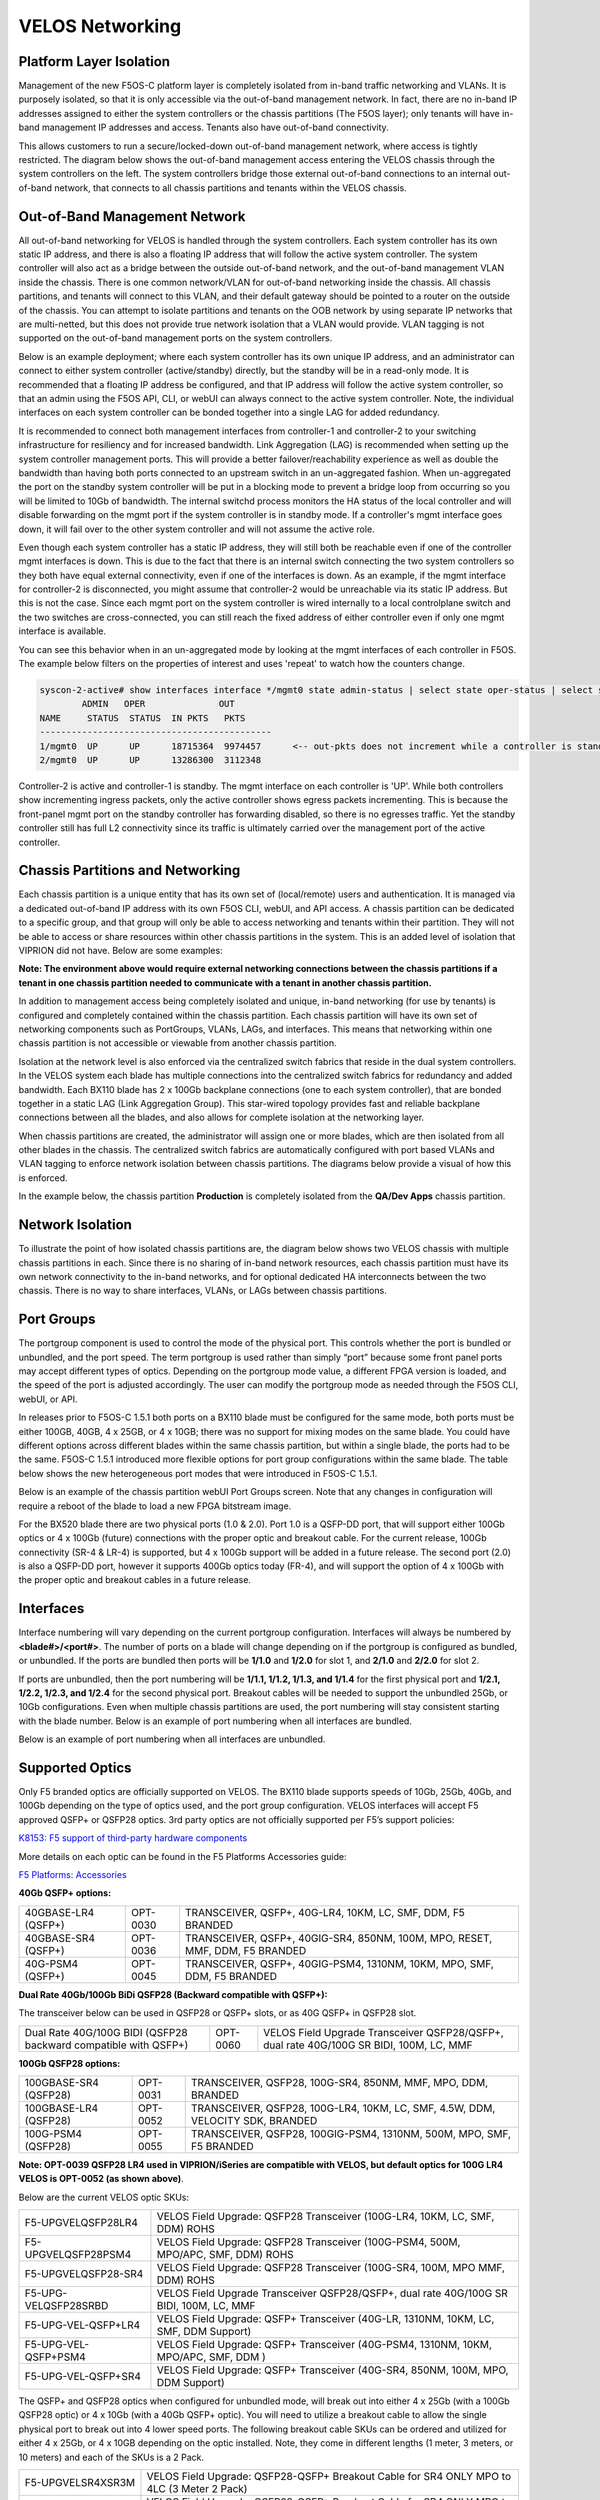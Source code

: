 ================
VELOS Networking
================

Platform Layer Isolation
========================

Management of the new F5OS-C platform layer is completely isolated from in-band traffic networking and VLANs. It is purposely isolated, so that it is only accessible via the out-of-band management network. In fact, there are no in-band IP addresses assigned to either the system controllers or the chassis partitions (The F5OS layer); only tenants will have in-band management IP addresses and access. Tenants also have out-of-band connectivity.

This allows customers to run a secure/locked-down out-of-band management network, where access is tightly restricted. The diagram below shows the out-of-band management access entering the VELOS chassis through the system controllers on the left. The system controllers bridge those external out-of-band connections to an internal out-of-band network, that connects to all chassis partitions and tenants within the VELOS chassis. 

.. image:: images/velos_networking/image1.png
  :align: center

Out-of-Band Management Network
==============================

All out-of-band networking for VELOS is handled through the system controllers. Each system controller has its own static IP address, and there is also a floating IP address that will follow the active system controller. The system controller will also act as a bridge between the outside out-of-band network, and the out-of-band management VLAN inside the chassis. There is one common network/VLAN for out-of-band networking inside the chassis. All chassis partitions, and tenants will connect to this VLAN, and their default gateway should be pointed to a router on the outside of the chassis. You can attempt to isolate partitions and tenants on the OOB network by using separate IP networks that are multi-netted, but this does not provide true network isolation that a VLAN would provide. VLAN tagging is not supported on the out-of-band management ports on the system controllers.

Below is an example deployment; where each system controller has its own unique IP address, and an administrator can connect to either system controller (active/standby) directly, but the standby will be in a read-only mode. It is recommended that a floating IP address be configured, and that IP address will follow the active system controller, so that an admin using the F5OS API, CLI, or webUI can always connect to the active system controller. Note, the individual interfaces on each system controller can be bonded together into a single LAG for added redundancy.

.. image:: images/velos_networking/image2.png
  :align: center
  :scale: 50%

It is recommended to connect both management interfaces from controller-1 and controller-2 to your switching infrastructure for resiliency and for increased bandwidth. Link Aggregation (LAG) is recommended when setting up the system controller management ports. This will provide a better failover/reachability experience as well as double the bandwidth than having both ports connected to an upstream switch in an un-aggregated fashion. When un-aggregated the port on the standby system controller will be put in a blocking mode to prevent a bridge loop from occurring so you will be limited to 10Gb of bandwidth. The internal switchd process monitors the HA status of the local controller and will disable forwarding on the mgmt port if the system controller is in standby mode. If a controller's mgmt interface goes down, it will fail over to the other system controller and will not assume the active role. 

.. image:: images/velos_networking/sys-con-mgmt-ports.png
  :align: center
  :scale: 100%

Even though each system controller has a static IP address, they will still both be reachable even if one of the controller mgmt interfaces is down. This is due to the fact that there is an internal switch connecting the two system controllers so they both have equal external connectivity, even if one of the interfaces is down. As an example, if the mgmt interface for controller-2 is disconnected, you might assume that controller-2 would be unreachable via its static IP address. But this is not the case. Since each mgmt port on the system controller is wired internally to a local controlplane switch and the two switches are cross-connected, you can still reach the fixed address of either controller even if only one mgmt interface is available. 

You can see this behavior when in an un-aggregated mode by looking at the mgmt interfaces of each controller in F5OS. The example below filters on the properties of interest and uses 'repeat' to watch how the counters change.


.. code-block:: bash

  syscon-2-active# show interfaces interface */mgmt0 state admin-status | select state oper-status | select state counters in-pkts | select state counters out-pkts | repeat 1
          ADMIN   OPER              OUT
  NAME     STATUS  STATUS  IN PKTS   PKTS
  --------------------------------------------
  1/mgmt0  UP      UP      18715364  9974457      <-- out-pkts does not increment while a controller is standby.
  2/mgmt0  UP      UP      13286300  3112348

Controller-2 is active and controller-1 is standby. The mgmt interface on each controller is 'UP'. While both controllers show incrementing ingress packets, only the active controller shows egress packets incrementing. This is because the front-panel mgmt port on the standby controller has forwarding disabled, so there is no egresses traffic. Yet the standby controller still has full L2 connectivity since its traffic is ultimately carried over the management port of the active controller.




Chassis Partitions and Networking
=================================

Each chassis partition is a unique entity that has its own set of (local/remote) users and authentication. It is managed via a dedicated out-of-band IP address with its own F5OS CLI, webUI, and API access. A chassis partition can be dedicated to a specific group, and that group will only be able to access networking and tenants within their partition. They will not be able to access or share resources within other chassis partitions in the system. This is an added level of isolation that VIPRION did not have. Below are some examples:

.. image:: images/velos_networking/image3.png
  :align: center
  :scale: 70%

**Note: The environment above would require external networking connections between the chassis partitions if a tenant in one chassis partition needed to communicate with a tenant in another chassis partition.**

.. image:: images/velos_networking/image4.png
  :align: center
  :scale: 50%

In addition to management access being completely isolated and unique, in-band networking (for use by tenants) is configured and completely contained within the chassis partition. Each chassis partition will have its own set of networking components such as PortGroups, VLANs, LAGs, and interfaces. This means that networking within one chassis partition is not accessible or viewable from another chassis partition. 

Isolation at the network level is also enforced via the centralized switch fabrics that reside in the dual system controllers. In the VELOS system each blade has multiple connections into the centralized switch fabrics for redundancy and added bandwidth. Each BX110 blade has 2 x 100Gb backplane connections (one to each system controller), that are bonded together in a static LAG (Link Aggregation Group). This star-wired topology provides fast and reliable backplane connections between all the blades, and also allows for complete isolation at the networking layer.

.. image:: images/velos_networking/image5.png
  :align: center


When chassis partitions are created, the administrator will assign one or more blades, which are then isolated from all other blades in the chassis. The centralized switch fabrics are automatically configured with port based VLANs and VLAN tagging to enforce network isolation between chassis partitions. The diagrams below provide a visual of how this is enforced.


.. image:: images/velos_networking/image6.png
  :align: center
  :scale: 80%

In the example below, the chassis partition **Production** is completely isolated from the **QA/Dev Apps** chassis partition.

.. image:: images/velos_networking/image7.png
  :align: center
  :scale: 80%

Network Isolation
=================

To illustrate the point of how isolated chassis partitions are, the diagram below shows two VELOS chassis with multiple chassis partitions in each. Since there is no sharing of in-band network resources, each chassis partition must have its own network connectivity to the in-band networks, and for optional dedicated HA interconnects between the two chassis. There is no way to share interfaces, VLANs, or LAGs between chassis partitions. 

.. image:: images/velos_networking/image8.png
  :align: center
  :scale: 80%

Port Groups
===========

The portgroup component is used to control the mode of the physical port. This controls whether the port is bundled or unbundled, and the port speed. The term portgroup is used rather than simply “port” because some front panel ports may accept different types of optics. Depending on the portgroup mode value, a different FPGA version is loaded, and the speed of the port is adjusted accordingly. The user can modify the portgroup mode as needed through the F5OS CLI, webUI, or API.


.. image:: images/velos_networking/image9.png
  :width: 45%

.. image:: images/velos_networking/image10.png
  :width: 45%

In releases prior to F5OS-C 1.5.1 both ports on a BX110 blade must be configured for the same mode, both ports must be either 100GB, 40GB, 4 x 25GB, or 4 x 10GB; there was no support for mixing modes on the same blade. You could have different options across different blades within the same chassis partition, but within a single blade, the ports had to be the same. F5OS-C 1.5.1 introduced more flexible options for port group configurations within the same blade. The table below shows the new heterogeneous port modes that were introduced in F5OS-C 1.5.1.

.. image:: images/velos_networking/image10a.png
   :align: center
   :scale: 70%



Below is an example of the chassis partition webUI Port Groups screen. Note that any changes in configuration will require a reboot of the blade to load a new FPGA bitstream image.

.. image:: images/velos_networking/image11.png
   :align: center
   :scale: 70%

For the BX520 blade there are two physical ports (1.0 & 2.0). Port 1.0 is a QSFP-DD port, that will support either 100Gb optics or 4 x 100Gb (future) connections with the proper optic and breakout cable. For the current release, 100Gb connectivity (SR-4 & LR-4) is supported, but 4 x 100Gb support will be added in a future release. The second port (2.0) is also a QSFP-DD port, however it supports 400Gb optics today (FR-4), and will support the option of 4 x 100Gb with the proper optic and breakout cables in a future release. 

.. image:: images/velos_networking/image11a.png
  :width: 45%

.. image:: images/velos_networking/image11b.png
  :width: 45%

.. image:: images/velos_networking/image11c.png
  :width: 45%

Interfaces
==========

Interface numbering will vary depending on the current portgroup configuration. Interfaces will always be numbered by **<blade#>/<port#>**. The number of ports on a blade will change depending on if the portgroup is configured as bundled, or unbundled. If the ports are bundled then ports will be **1/1.0** and **1/2.0** for slot 1, and **2/1.0** and **2/2.0** for slot 2. 

If ports are unbundled, then the port numbering will be **1/1.1, 1/1.2, 1/1.3, and 1/1.4** for the first physical port and **1/2.1, 1/2.2, 1/2.3, and 1/2.4** for the second physical port. Breakout cables will be needed to support the unbundled 25Gb, or 10Gb configurations. Even when multiple chassis partitions are used, the port numbering will stay consistent starting with the blade number. Below is an example of port numbering when all interfaces are bundled.

.. image:: images/velos_networking/image12.png
  :align: center

Below is an example of port numbering when all interfaces are unbundled.

.. image:: images/velos_networking/image12a.png
  :align: center

Supported Optics
================

Only F5 branded optics are officially supported on VELOS. The BX110 blade supports speeds of 10Gb, 25Gb, 40Gb, and 100Gb depending on the type of optics used, and the port group configuration. VELOS interfaces will accept F5 approved QSFP+ or QSFP28 optics. 3rd party optics are not officially supported per F5’s support policies: 



`K8153: F5 support of third-party hardware components <https://my.f5.com/manage/s/article/K8153>`_

More details on each optic can be found in the F5 Platforms Accessories guide:

`F5 Platforms: Accessories <https://techdocs.f5.com/en-us/hw-platforms/f5-plat-accessories.html>`_

**40Gb QSFP+ options:**


+------------------------+------------+------------------------------------------------------------------------------+
| 40GBASE-LR4 (QSFP+)    | OPT-0030   | TRANSCEIVER, QSFP+, 40G-LR4, 10KM, LC, SMF, DDM, F5 BRANDED                  |
+------------------------+------------+------------------------------------------------------------------------------+
| 40GBASE-SR4 (QSFP+)    | OPT-0036   | TRANSCEIVER, QSFP+, 40GIG-SR4, 850NM, 100M, MPO, RESET, MMF, DDM, F5 BRANDED |
+------------------------+------------+------------------------------------------------------------------------------+
| 40G-PSM4 (QSFP+)       | OPT-0045   | TRANSCEIVER, QSFP+, 40GIG-PSM4, 1310NM, 10KM, MPO, SMF, DDM, F5 BRANDED      |
+------------------------+------------+------------------------------------------------------------------------------+

**Dual Rate 40Gb/100Gb BiDi QSFP28 (Backward compatible with QSFP+):**

The transceiver below can be used in QSFP28 or QSFP+ slots,  or as 40G QSFP+ in QSFP28 slot. 

+------------------------------------------------------------------+------------+-----------------------------------------------------------------------------------------+
| Dual Rate 40G/100G BIDI (QSFP28 backward compatible with QSFP+)  | OPT-0060   | VELOS Field Upgrade Transceiver QSFP28/QSFP+, dual rate 40G/100G SR BIDI, 100M, LC, MMF |
+------------------------------------------------------------------+------------+-----------------------------------------------------------------------------------------+

**100Gb QSFP28 options:**

+------------------------+------------+----------------------------------------------------------------------------------+
| 100GBASE-SR4 (QSFP28)  | OPT-0031   | TRANSCEIVER, QSFP28, 100G-SR4, 850NM, MMF, MPO, DDM, BRANDED                     |
+------------------------+------------+----------------------------------------------------------------------------------+
| 100GBASE-LR4 (QSFP28)  | OPT-0052   | TRANSCEIVER, QSFP28, 100G-LR4, 10KM, LC, SMF, 4.5W, DDM, VELOCITY SDK, BRANDED   |
+------------------------+------------+----------------------------------------------------------------------------------+
| 100G-PSM4 (QSFP28)     | OPT-0055   | TRANSCEIVER, QSFP28, 100GIG-PSM4, 1310NM, 500M, MPO, SMF, F5 BRANDED             |
+------------------------+------------+----------------------------------------------------------------------------------+



**Note: OPT-0039 QSFP28 LR4 used in VIPRION/iSeries are compatible with VELOS, but default optics for 100G LR4 VELOS is OPT-0052 (as shown above)**.

Below are the current VELOS optic SKUs:

+----------------------+-----------------------------------------------------------------------------------------+
| F5-UPGVELQSFP28LR4   | VELOS Field Upgrade: QSFP28 Transceiver (100G-LR4, 10KM, LC, SMF, DDM) ROHS             |
+----------------------+-----------------------------------------------------------------------------------------+
| F5-UPGVELQSFP28PSM4  | VELOS Field Upgrade: QSFP28 Transceiver (100G-PSM4, 500M, MPO/APC, SMF, DDM) ROHS       |
+----------------------+-----------------------------------------------------------------------------------------+
| F5-UPGVELQSFP28-SR4  | VELOS Field Upgrade: QSFP28 Transceiver (100G-SR4, 100M, MPO MMF, DDM) ROHS             |
+----------------------+-----------------------------------------------------------------------------------------+
| F5-UPG-VELQSFP28SRBD | VELOS Field Upgrade Transceiver QSFP28/QSFP+, dual rate 40G/100G SR BIDI, 100M, LC, MMF |
+----------------------+-----------------------------------------------------------------------------------------+
| F5-UPG-VEL-QSFP+LR4  | VELOS Field Upgrade: QSFP+ Transceiver (40G-LR, 1310NM, 10KM, LC, SMF, DDM Support)     |
+----------------------+-----------------------------------------------------------------------------------------+
| F5-UPG-VEL-QSFP+PSM4 | VELOS Field Upgrade: QSFP+ Transceiver (40G-PSM4, 1310NM, 10KM, MPO/APC, SMF, DDM )     |
+----------------------+-----------------------------------------------------------------------------------------+
| F5-UPG-VEL-QSFP+SR4  | VELOS Field Upgrade: QSFP+ Transceiver (40G-SR4, 850NM, 100M, MPO, DDM Support)         |
+----------------------+-----------------------------------------------------------------------------------------+

The QSFP+ and QSFP28 optics when configured for unbundled mode, will break out into either 4 x 25Gb (with a 100Gb QSFP28 optic) or 4 x 10Gb (with a 40Gb QSFP+ optic). You will need to utilize a breakout cable to allow the single physical port to break out into 4 lower speed ports. The following breakout cable SKUs can be ordered and utilized for either 4 x 25Gb, or 4 x 10GB depending on the optic installed. Note, they come in different lengths (1 meter, 3 meters, or 10 meters) and each of the SKUs is a 2 Pack.

+---------------------+--------------------------------------------------------------------------------------------+
| F5-UPGVELSR4XSR3M   | VELOS Field Upgrade: QSFP28-QSFP+ Breakout Cable for SR4 ONLY MPO to 4LC (3 Meter 2 Pack)  |
+---------------------+--------------------------------------------------------------------------------------------+
| F5-UPGVELSR4XSR1M   | VELOS Field Upgrade: QSFP28-QSFP+ Breakout Cable for SR4 ONLY MPO to 4LC (1 Meter 2 Pack)  |
+---------------------+--------------------------------------------------------------------------------------------+
| F5-UPGVELSR4XSR10M  | VELOS Field Upgrade: QSFP28-QSFP+ Breakout Cable for SR4 ONLY MPO to 4LC (10 Meter 2 Pack) |
+---------------------+--------------------------------------------------------------------------------------------+

Breakout for 40G PSM4 or 100G PSM4 transceivers *ONLY* (Note these are not 2 pack):

+---------------------+--------------------------------------------------------------------------------------------+
| F5-UPG-VELPSMXLR10M | VELOS Field Upgrade: QSFP28-QSFP+ Breakout Cable for PSM4 ONLY. MPO/APC to 4LC (10 Meter)  |
+---------------------+--------------------------------------------------------------------------------------------+
| F5-UPG-VELPSM4XLR3M | VELOS Field Upgrade: QSFP28-QSFP+ Breakout Cable for PSM4 ONLY. MPO/APC to 4LC (3 Meter)   |
+---------------------+--------------------------------------------------------------------------------------------+

VLANs
=====

VELOS supports both 802.1Q tagged and untagged VLAN interfaces. In the current F5OS releases, double VLAN tagging (802.1Q-in-Q) is not supported. Any port within a chassis partition, even across blades can be added to a VLAN, and VLANs are specific to that chassis partition. VLAN IDs (which may or may not be the same logical VLAN) can be re-used across different chassis partitions, and tenants within a chassis partition can share the same VLANs. Any VLANs that are configured on different chassis partitions will not be able to communicate inside the chassis, they will need to be connected via an external switch to facilitate communication between them.


Link Aggregation Groups
=======================

VELOS allows for bonding of interfaces into Link Aggregation Groups or LAGs. LAGs can span across blades, as long as blades are in the same chassis partition. Links within a LAG must be the same type and speed. LAGs may be configured for **static** or **lacp** mode. The maximum number of members within a single LAG is 32.

An admin can configure the **LACP Type** to **LACP** or **Static**, the **LACP Mode** to be **Active** or **Passive**, and the **LACP Interval** to **Slow** or **Fast**.  
